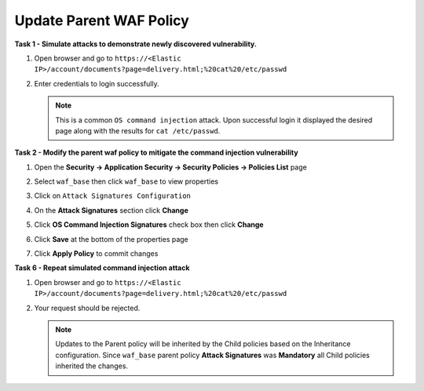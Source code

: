 Update Parent WAF Policy
------------------------
**Task 1 - Simulate attacks to demonstrate newly discovered vulnerability.**

#. Open browser and go to ``https://<Elastic IP>/account/documents?page=delivery.html;%20cat%20/etc/passwd``
#. Enter credentials to login successfully.

   .. image:: ./images/image350.png
     :height: 350px

   .. NOTE::

      This is a common ``OS command injection`` attack. Upon successful login it displayed
      the desired page along with the results for ``cat /etc/passwd``.

**Task 2 - Modify the parent waf policy to mitigate the command injection vulnerability**

#. Open the **Security -> Application Security -> Security Policies -> Policies List** page
#. Select ``waf_base`` then click ``waf_base`` to view properties

   .. image:: ./images/image351.png
     :height: 200px

   .. image:: ./images/image352.png
     :height: 200px

#. Click on ``Attack Signatures Configuration``
#. On the **Attack Signatures** section click **Change**

   .. image:: ./images/image353.png
     :height: 100px

#. Click **OS Command Injection Signatures** check box then click **Change**

   .. image:: ./images/image354.png
     :height: 350px

#. Click **Save** at the bottom of the properties page
#. Click **Apply Policy** to commit changes

   .. image:: ./images/image343.png
     :height: 50px

**Task 6 - Repeat simulated command injection attack**

#. Open browser and go to ``https://<Elastic IP>/account/documents?page=delivery.html;%20cat%20/etc/passwd``
#. Your request should be rejected.

   .. NOTE::

      Updates to the Parent policy will be inherited by the Child policies based
      on the Inheritance configuration. Since ``waf_base`` parent policy
      **Attack Signatures** was **Mandatory** all Child policies inherited the changes.
